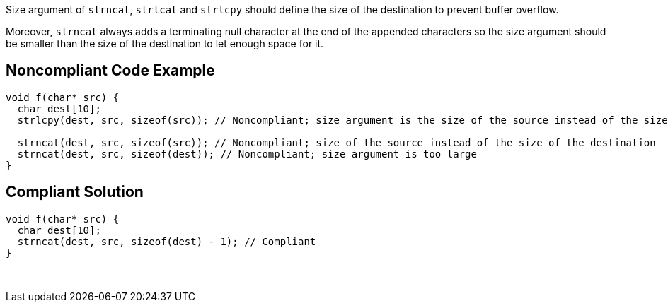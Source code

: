 Size argument of `+strncat+`, `+strlcat+` and `+strlcpy+` should define the size of the destination to prevent buffer overflow.

Moreover, `+strncat+` always adds a terminating null character at the end of the appended characters so the size argument should be smaller than the size of the destination to let enough space for it.


== Noncompliant Code Example

----
void f(char* src) {
  char dest[10];
  strlcpy(dest, src, sizeof(src)); // Noncompliant; size argument is the size of the source instead of the size of the destination

  strncat(dest, src, sizeof(src)); // Noncompliant; size of the source instead of the size of the destination
  strncat(dest, src, sizeof(dest)); // Noncompliant; size argument is too large  
}
----


== Compliant Solution

----
void f(char* src) {
  char dest[10];
  strncat(dest, src, sizeof(dest) - 1); // Compliant  
}
----
 

